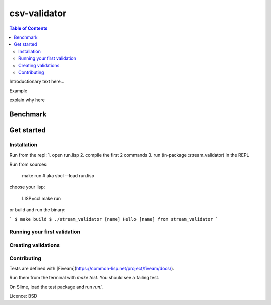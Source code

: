 csv-validator
=============

.. contents:: Table of Contents
   
Introductionary text here...

Example

explain why here

Benchmark
---------

Get started
---------

Installation
~~~~~~~~~~

Run from the repl:
1. open run.lisp
2. compile the first 2 commands
3. run (in-package :stream_validator) in the REPL


Run from sources:

    make run
    # aka sbcl --load run.lisp

choose your lisp:

    LISP=ccl make run

or build and run the binary:

```
$ make build
$ ./stream_validator [name]
Hello [name] from stream_validator
```

Running your first validation
~~~~~~~~~~

Creating validations
~~~~~~~~~~

Contributing
~~~~~~~~~~

Tests are defined with [Fiveam](https://common-lisp.net/project/fiveam/docs/).

Run them from the terminal with `make test`. You should see a failing test.

On Slime, load the test package and run `run!`.

Licence: BSD


